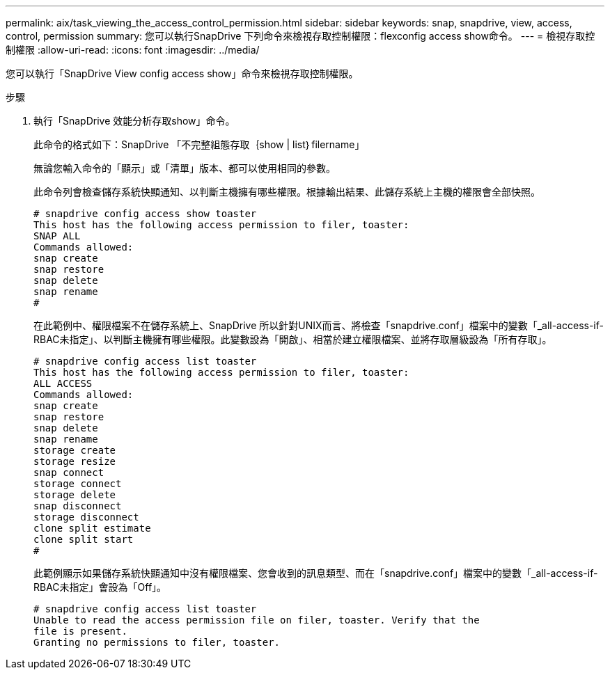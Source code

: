 ---
permalink: aix/task_viewing_the_access_control_permission.html 
sidebar: sidebar 
keywords: snap, snapdrive, view, access, control, permission 
summary: 您可以執行SnapDrive 下列命令來檢視存取控制權限：flexconfig access show命令。 
---
= 檢視存取控制權限
:allow-uri-read: 
:icons: font
:imagesdir: ../media/


[role="lead"]
您可以執行「SnapDrive View config access show」命令來檢視存取控制權限。

.步驟
. 執行「SnapDrive 效能分析存取show」命令。
+
此命令的格式如下：SnapDrive 「不完整組態存取｛show | list｝filername」

+
無論您輸入命令的「顯示」或「清單」版本、都可以使用相同的參數。

+
此命令列會檢查儲存系統快顯通知、以判斷主機擁有哪些權限。根據輸出結果、此儲存系統上主機的權限會全部快照。

+
[listing]
----
# snapdrive config access show toaster
This host has the following access permission to filer, toaster:
SNAP ALL
Commands allowed:
snap create
snap restore
snap delete
snap rename
#
----
+
在此範例中、權限檔案不在儲存系統上、SnapDrive 所以針對UNIX而言、將檢查「snapdrive.conf」檔案中的變數「_all-access-if-RBAC未指定」、以判斷主機擁有哪些權限。此變數設為「開啟」、相當於建立權限檔案、並將存取層級設為「所有存取」。

+
[listing]
----
# snapdrive config access list toaster
This host has the following access permission to filer, toaster:
ALL ACCESS
Commands allowed:
snap create
snap restore
snap delete
snap rename
storage create
storage resize
snap connect
storage connect
storage delete
snap disconnect
storage disconnect
clone split estimate
clone split start
#
----
+
此範例顯示如果儲存系統快顯通知中沒有權限檔案、您會收到的訊息類型、而在「snapdrive.conf」檔案中的變數「_all-access-if-RBAC未指定」會設為「Off」。

+
[listing]
----
# snapdrive config access list toaster
Unable to read the access permission file on filer, toaster. Verify that the
file is present.
Granting no permissions to filer, toaster.
----

